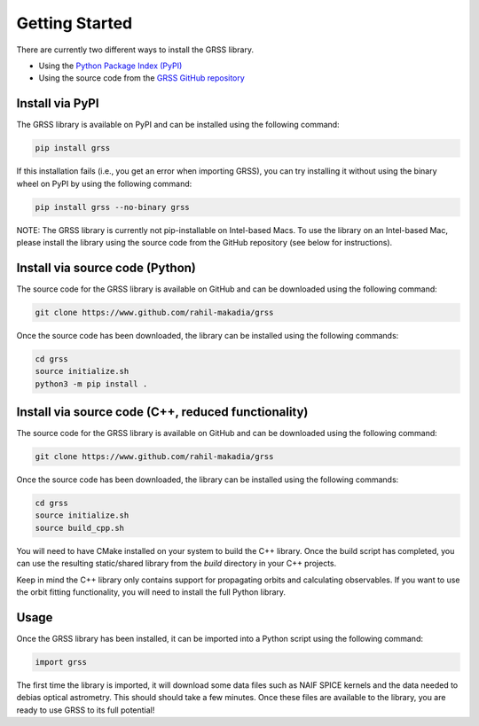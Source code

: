 Getting Started
===============
There are currently two different ways to install the GRSS library.

* Using the `Python Package Index (PyPI) <https://pypi.org/project/grss/>`_
* Using the source code from the `GRSS GitHub repository <https://www.github.com/rahil-makadia/grss>`_

----------------
Install via PyPI
----------------
The GRSS library is available on PyPI and can be installed using the following command:

.. code-block:: console

   pip install grss

If this installation fails (i.e., you get an error when importing GRSS), you can try installing it without using the binary wheel on PyPI by using the following command:

.. code-block:: console

   pip install grss --no-binary grss

NOTE: The GRSS library is currently not pip-installable on Intel-based Macs. To use the library on an Intel-based Mac, please install the library using the source code from the GitHub repository (see below for instructions).

--------------------------------
Install via source code (Python)
--------------------------------
The source code for the GRSS library is available on GitHub and can be downloaded using the following command:

.. code-block:: console

   git clone https://www.github.com/rahil-makadia/grss

Once the source code has been downloaded, the library can be installed using the following commands:

.. code-block:: console

   cd grss
   source initialize.sh
   python3 -m pip install .

----------------------------------------------------
Install via source code (C++, reduced functionality)
----------------------------------------------------
The source code for the GRSS library is available on GitHub and can be downloaded using the following command:

.. code-block:: console

   git clone https://www.github.com/rahil-makadia/grss

Once the source code has been downloaded, the library can be installed using the following commands:

.. code-block:: console

   cd grss
   source initialize.sh
   source build_cpp.sh

You will need to have CMake installed on your system to build the C++ library. Once the build script has completed, you can use the resulting static/shared library from the `build` directory in your C++ projects.

Keep in mind the C++ library only contains support for propagating orbits and calculating observables. If you want to use the orbit fitting functionality, you will need to install the full Python library.

-----
Usage
-----
Once the GRSS library has been installed, it can be imported into a Python script using the following command:

.. code-block:: python

   import grss

The first time the library is imported, it will download some data files such as NAIF SPICE kernels and the data needed to debias optical astrometry. This should should take a few minutes. Once these files are available to the library, you are ready to use GRSS to its full potential!
